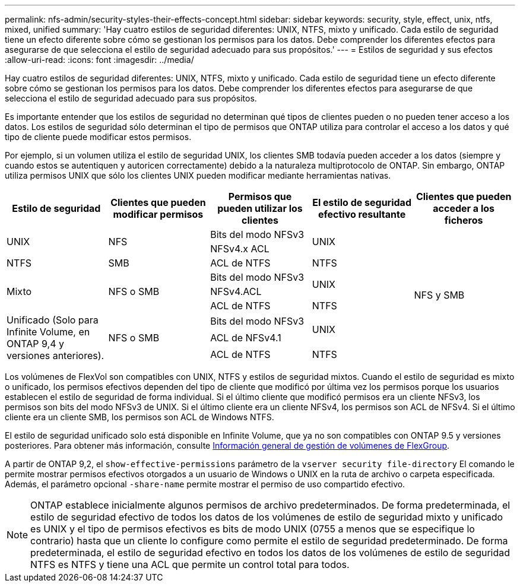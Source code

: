 ---
permalink: nfs-admin/security-styles-their-effects-concept.html 
sidebar: sidebar 
keywords: security, style, effect, unix, ntfs, mixed, unified 
summary: 'Hay cuatro estilos de seguridad diferentes: UNIX, NTFS, mixto y unificado. Cada estilo de seguridad tiene un efecto diferente sobre cómo se gestionan los permisos para los datos. Debe comprender los diferentes efectos para asegurarse de que selecciona el estilo de seguridad adecuado para sus propósitos.' 
---
= Estilos de seguridad y sus efectos
:allow-uri-read: 
:icons: font
:imagesdir: ../media/


[role="lead"]
Hay cuatro estilos de seguridad diferentes: UNIX, NTFS, mixto y unificado. Cada estilo de seguridad tiene un efecto diferente sobre cómo se gestionan los permisos para los datos. Debe comprender los diferentes efectos para asegurarse de que selecciona el estilo de seguridad adecuado para sus propósitos.

Es importante entender que los estilos de seguridad no determinan qué tipos de clientes pueden o no pueden tener acceso a los datos. Los estilos de seguridad sólo determinan el tipo de permisos que ONTAP utiliza para controlar el acceso a los datos y qué tipo de cliente puede modificar estos permisos.

Por ejemplo, si un volumen utiliza el estilo de seguridad UNIX, los clientes SMB todavía pueden acceder a los datos (siempre y cuando estos se autentiquen y autoricen correctamente) debido a la naturaleza multiprotocolo de ONTAP. Sin embargo, ONTAP utiliza permisos UNIX que sólo los clientes UNIX pueden modificar mediante herramientas nativas.

[cols="5*"]
|===
| Estilo de seguridad | Clientes que pueden modificar permisos | Permisos que pueden utilizar los clientes | El estilo de seguridad efectivo resultante | Clientes que pueden acceder a los ficheros 


.2+| UNIX .2+| NFS | Bits del modo NFSv3 .2+| UNIX .9+| NFS y SMB 


| NFSv4.x ACL 


| NTFS | SMB | ACL de NTFS | NTFS 


.3+| Mixto .3+| NFS o SMB | Bits del modo NFSv3 .2+| UNIX 


| NFSv4.ACL 


| ACL de NTFS | NTFS 


.3+| Unificado
(Solo para Infinite Volume, en ONTAP 9,4 y versiones anteriores). .3+| NFS o SMB | Bits del modo NFSv3 .2+| UNIX 


| ACL de NFSv4.1 


| ACL de NTFS | NTFS 
|===
Los volúmenes de FlexVol son compatibles con UNIX, NTFS y estilos de seguridad mixtos. Cuando el estilo de seguridad es mixto o unificado, los permisos efectivos dependen del tipo de cliente que modificó por última vez los permisos porque los usuarios establecen el estilo de seguridad de forma individual. Si el último cliente que modificó permisos era un cliente NFSv3, los permisos son bits del modo NFSv3 de UNIX. Si el último cliente era un cliente NFSv4, los permisos son ACL de NFSv4. Si el último cliente era un cliente SMB, los permisos son ACL de Windows NTFS.

El estilo de seguridad unificado solo está disponible en Infinite Volume, que ya no son compatibles con ONTAP 9.5 y versiones posteriores. Para obtener más información, consulte xref:../flexgroup/index.html[Información general de gestión de volúmenes de FlexGroup].

A partir de ONTAP 9,2, el `show-effective-permissions` parámetro de la `vserver security file-directory` El comando le permite mostrar permisos efectivos otorgados a un usuario de Windows o UNIX en la ruta de archivo o carpeta especificada. Además, el parámetro opcional `-share-name` permite mostrar el permiso de uso compartido efectivo.

[NOTE]
====
ONTAP establece inicialmente algunos permisos de archivo predeterminados. De forma predeterminada, el estilo de seguridad efectivo de todos los datos de los volúmenes de estilo de seguridad mixto y unificado es UNIX y el tipo de permisos efectivos es bits de modo UNIX (0755 a menos que se especifique lo contrario) hasta que un cliente lo configure como permite el estilo de seguridad predeterminado. De forma predeterminada, el estilo de seguridad efectivo en todos los datos de los volúmenes de estilo de seguridad NTFS es NTFS y tiene una ACL que permite un control total para todos.

====